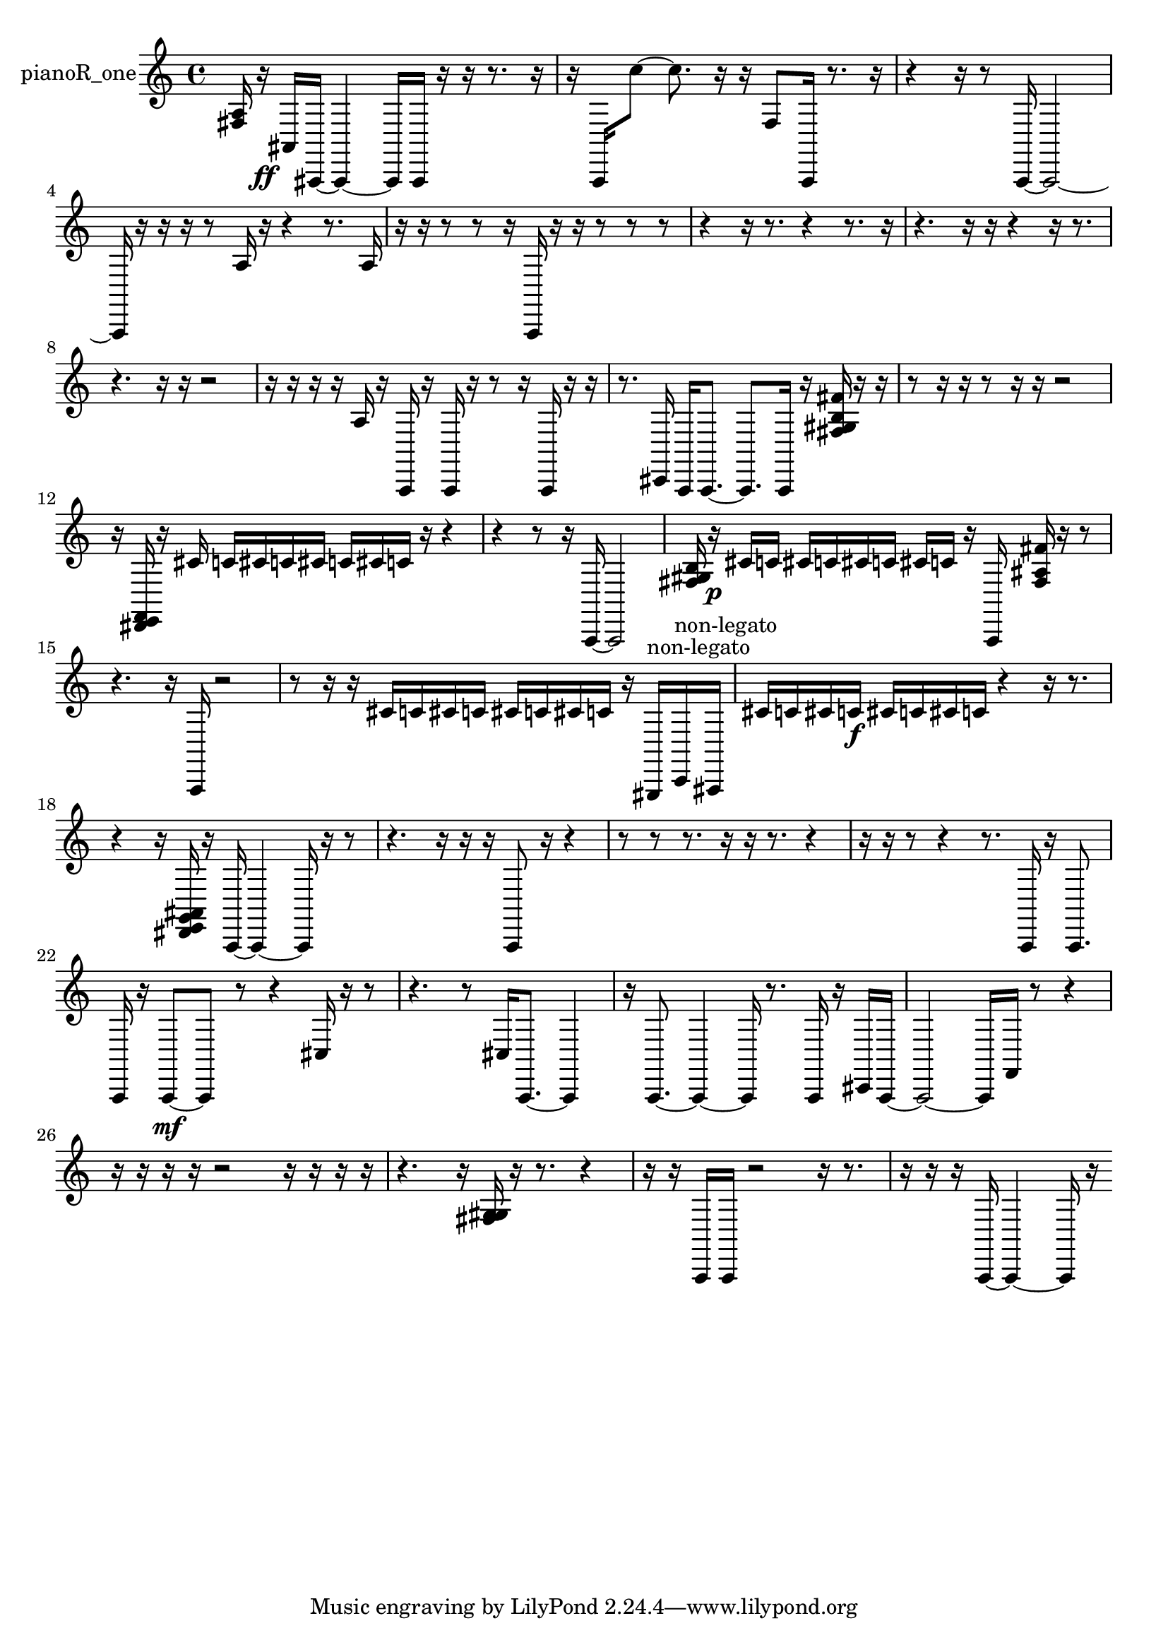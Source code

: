 % [notes] external for Pure Data
% development-version July 14, 2014 
% by Jaime E. Oliver La Rosa
% la.rosa@nyu.edu
% @ the Waverly Labs in NYU MUSIC FAS
% Open this file with Lilypond
% more information is available at lilypond.org
% Released under the GNU General Public License.

% HEADERS

glissandoSkipOn = {
  \override NoteColumn.glissando-skip = ##t
  \hide NoteHead
  \hide Accidental
  \hide Tie
  \override NoteHead.no-ledgers = ##t
}

glissandoSkipOff = {
  \revert NoteColumn.glissando-skip
  \undo \hide NoteHead
  \undo \hide Tie
  \undo \hide Accidental
  \revert NoteHead.no-ledgers
}
pianoR_one_part = {

  \time 4/4

  \clef treble 
  % ________________________________________bar 1 :
  <fis a >16  r16\ff  ais,16  ais,,16~ 
  ais,,4~ 
  ais,,16  ais,,16  r16  r16 
  r8.  r16  |
  % ________________________________________bar 2 :
  r16  a,,16  c''8~ 
  c''8.  r16 
  r16  f8  a,,16 
  r8.  r16  |
  % ________________________________________bar 3 :
  r4 
  r16  r8  a,,16~ 
  a,,2~  |
  % ________________________________________bar 4 :
  a,,16  r16  r16  r16 
  r8  a16  r16 
  r4 
  r8.  a16  |
  % ________________________________________bar 5 :
  r16  r16  r8 
  r8  r16  a,,16 
  r16  r16  r8 
  r8  r8  |
  % ________________________________________bar 6 :
  r4 
  r16  r8. 
  r4 
  r8.  r16  |
  % ________________________________________bar 7 :
  r4. 
  r16  r16 
  r4 
  r16  r8.  |
  % ________________________________________bar 8 :
  r4. 
  r16  r16 
  r2  |
  % ________________________________________bar 9 :
  r16  r16  r16  r16 
  a16  r16  a,,16  r16 
  a,,16  r16  r8 
  r16  a,,16  r16  r16  |
  % ________________________________________bar 10 :
  r8.  cis,16 
  a,,16  a,,8.~ 
  a,,8.  a,,16 
  r16  <fis gis b fis' >16  r16  r16  |
  % ________________________________________bar 11 :
  r8  r16  r16 
  r8  r16  r16 
  r2  |
  % ________________________________________bar 12 :
  r16  <dis, e, f, >16  r16  cis'16 
  c'16  cis'16  c'16  cis'16 
  c'16  cis'16  c'16  r16 
  r4  |
  % ________________________________________bar 13 :
  r4 
  r8  r16  a,,16~ 
  a,,2~  |
  % ________________________________________bar 14 :
  <fis gis b >16  r16\p  cis'16  c'16 
  cis'16  c'16  cis'16  c'16 
  cis'16  c'16  r16  a,,16 
  <fis ais fis' >16  r16  r8  |
  % ________________________________________bar 15 :
  r4. 
  r16  a,,16 
  r2  |
  % ________________________________________bar 16 :
  r8  r16  r16 
  cis'16  c'16  cis'16  c'16 
  cis'16  c'16  cis'16  c'16 
  r16  gis,,16^\markup {non-legato }  c,16^\markup {non-legato }  ais,,16  |
  % ________________________________________bar 17 :
  cis'16  c'16  cis'16  c'16\f 
  cis'16  c'16  cis'16  c'16 
  r4 
  r16  r8.  |
  % ________________________________________bar 18 :
  r4 
  r16  <dis, e, g, ais, >16  r16  a,,16~ 
  a,,4~ 
  a,,16  r16  r8  |
  % ________________________________________bar 19 :
  r4. 
  r16  r16 
  r16  a,,8  r16 
  r4  |
  % ________________________________________bar 20 :
  r8  r8 
  r8.  r16 
  r16  r8. 
  r4  |
  % ________________________________________bar 21 :
  r16  r16  r8 
  r4 
  r8.  a,,16 
  r16  a,,8.  |
  % ________________________________________bar 22 :
  a,,16  r16  a,,8~\mf 
  a,,8  r8 
  r4 
  cis16  r16  r8  |
  % ________________________________________bar 23 :
  r4. 
  r8 
  cis16  a,,8.~ 
  a,,4  |
  % ________________________________________bar 24 :
  r16  a,,8.~ 
  a,,4~ 
  a,,16  r8. 
  a,,16  r16  cis,16  a,,16~  |
  % ________________________________________bar 25 :
  a,,2~ 
  a,,16  f,16  r8 
  r4  |
  % ________________________________________bar 26 :
  r16  r16  r16  r16 
  r2 
  r16  r16  r16  r16  |
  % ________________________________________bar 27 :
  r4. 
  r16  <fis g gis >16 
  r16  r8. 
  r4  |
  % ________________________________________bar 28 :
  r16  r16  a,,16  a,,16 
  r2 
  r16  r8.  |
  % ________________________________________bar 29 :
  r16  r16  r16  a,,16~ 
  a,,4~ 
  a,,16  r16 
}

\score {
  \new Staff \with { instrumentName = "pianoR_one" } {
    \new Voice {
      \pianoR_one_part
    }
  }
  \layout {
    \mergeDifferentlyHeadedOn
    \mergeDifferentlyDottedOn
    \set harmonicDots = ##t
    \override Glissando.thickness = #4
    \set Staff.pedalSustainStyle = #'mixed
    \override TextSpanner.bound-padding = #1.0
    \override TextSpanner.bound-details.right.padding = #1.3
    \override TextSpanner.bound-details.right.stencil-align-dir-y = #CENTER
    \override TextSpanner.bound-details.left.stencil-align-dir-y = #CENTER
    \override TextSpanner.bound-details.right-broken.text = ##f
    \override TextSpanner.bound-details.left-broken.text = ##f
    \override Glissando.minimum-length = #4
    \override Glissando.springs-and-rods = #ly:spanner::set-spacing-rods
    \override Glissando.breakable = ##t
    \override Glissando.after-line-breaking = ##t
    \set baseMoment = #(ly:make-moment 1/8)
    \set beatStructure = 2,2,2,2
    #(set-default-paper-size "a4")
  }
  \midi { }
}

\version "2.19.49"
% notes Pd External version testing 
